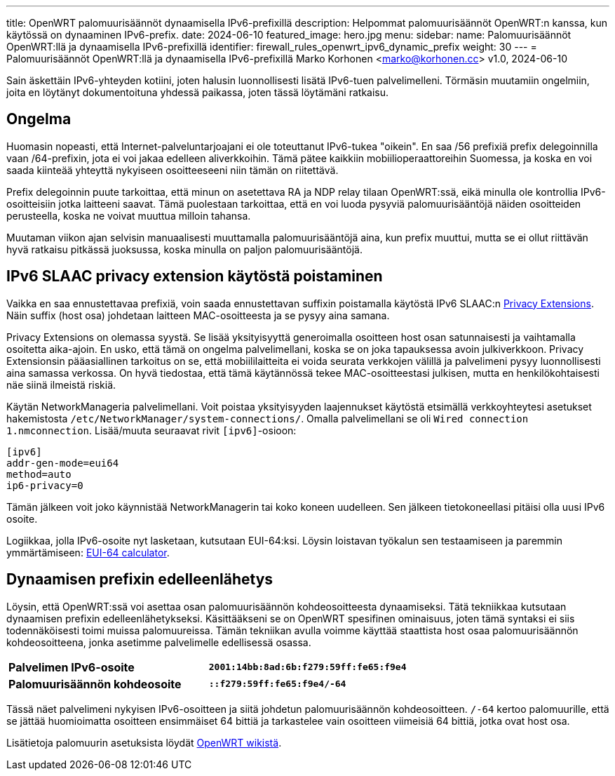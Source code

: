 ---
title: OpenWRT palomuurisäännöt dynaamisella IPv6-prefixillä
description: Helpommat palomuurisäännöt OpenWRT:n kanssa, kun käytössä on dynaaminen IPv6-prefix.
date: 2024-06-10
featured_image: hero.jpg
menu:
  sidebar:
    name: Palomuurisäännöt OpenWRT:llä ja dynaamisella IPv6-prefixillä
    identifier: firewall_rules_openwrt_ipv6_dynamic_prefix
    weight: 30
---
= Palomuurisäännöt OpenWRT:llä ja dynaamisella IPv6-prefixillä
Marko Korhonen <marko@korhonen.cc>
v1.0, 2024-06-10

Sain äskettäin IPv6-yhteyden kotiini, joten halusin luonnollisesti lisätä IPv6-tuen palvelimelleni. Törmäsin muutamiin ongelmiin, joita en löytänyt dokumentoituna yhdessä paikassa, joten tässä löytämäni ratkaisu.

== Ongelma

Huomasin nopeasti, että Internet-palveluntarjoajani ei ole toteuttanut IPv6-tukea "oikein". En saa /56 prefixiä prefix delegoinnilla vaan /64-prefixin, jota ei voi jakaa edelleen aliverkkoihin. Tämä pätee kaikkiin mobiilioperaattoreihin Suomessa, ja koska en voi saada kiinteää yhteyttä nykyiseen osoitteeseeni niin tämän on riitettävä.

Prefix delegoinnin puute tarkoittaa, että minun on asetettava RA ja NDP relay tilaan OpenWRT:ssä, eikä minulla ole kontrollia IPv6-osoitteisiin jotka laitteeni saavat. Tämä puolestaan tarkoittaa, että en voi luoda pysyviä palomuurisääntöjä näiden osoitteiden perusteella, koska ne voivat muuttua milloin tahansa.

Muutaman viikon ajan selvisin manuaalisesti muuttamalla palomuurisääntöjä aina, kun prefix muuttui, mutta se ei ollut riittävän hyvä ratkaisu pitkässä juoksussa, koska minulla on paljon palomuurisääntöjä.

== IPv6 SLAAC privacy extension käytöstä poistaminen

Vaikka en saa ennustettavaa prefixiä, voin saada ennustettavan suffixin poistamalla käytöstä IPv6 SLAAC:n link:https://www.internetsociety.org/resources/deploy360/2014/privacy-extensions-for-ipv6-slaac/[Privacy Extensions]. Näin suffix (host osa) johdetaan laitteen MAC-osoitteesta ja se pysyy aina samana.

Privacy Extensions on olemassa syystä. Se lisää yksityisyyttä generoimalla osoitteen host osan satunnaisesti ja vaihtamalla osoitetta aika-ajoin. En usko, että tämä on ongelma palvelimellani, koska se on joka tapauksessa avoin julkiverkkoon. Privacy Extensionsin pääasiallinen tarkoitus on se, että mobiililaitteita ei voida seurata verkkojen välillä ja palvelimeni pysyy luonnollisesti aina samassa verkossa. On hyvä tiedostaa, että tämä käytännössä tekee MAC-osoitteestasi julkisen, mutta en henkilökohtaisesti näe siinä ilmeistä riskiä.

Käytän NetworkManageria palvelimellani. Voit poistaa yksityisyyden laajennukset käytöstä etsimällä verkkoyhteytesi asetukset hakemistosta `/etc/NetworkManager/system-connections/`. Omalla palvelimellani se oli `Wired connection 1.nmconnection`. Lisää/muuta seuraavat rivit `[ipv6]`-osioon:

[source,config]
----
[ipv6]
addr-gen-mode=eui64
method=auto
ip6-privacy=0
----

Tämän jälkeen voit joko käynnistää NetworkManagerin tai koko koneen uudelleen. Sen jälkeen tietokoneellasi pitäisi olla uusi IPv6 osoite.

Logiikkaa, jolla IPv6-osoite nyt lasketaan, kutsutaan EUI-64:ksi. Löysin loistavan työkalun sen testaamiseen ja paremmin ymmärtämiseen: link:https://eui64-calc.princelle.org/[EUI-64 calculator].

== Dynaamisen prefixin edelleenlähetys

Löysin, että OpenWRT:ssä voi asettaa osan palomuurisäännön kohdeosoitteesta dynaamiseksi. Tätä tekniikkaa kutsutaan dynaamisen prefixin edelleenlähetykseksi. Käsittääkseni se on OpenWRT spesifinen ominaisuus, joten tämä syntaksi ei siis todennäköisesti toimi muissa palomuureissa. Tämän tekniikan avulla voimme käyttää staattista host osaa palomuurisäännön kohdeosoitteena, jonka asetimme palvelimelle edellisessä osassa.

[cols="1,>s"]
|===
|*Palvelimen IPv6-osoite*
|`2001:14bb:8ad:6b:f279:59ff:fe65:f9e4`
|*Palomuurisäännön kohdeosoite*
|`::f279:59ff:fe65:f9e4/-64`
|===

Tässä näet palvelimeni nykyisen IPv6-osoitteen ja siitä johdetun palomuurisäännön kohdeosoitteen. `/-64` kertoo palomuurille, että se jättää huomioimatta osoitteen ensimmäiset 64 bittiä ja tarkastelee vain osoitteen viimeisiä 64 bittiä, jotka ovat host osa.

Lisätietoja palomuurin asetuksista löydät link:https://openwrt.org/docs/guide-user/firewall/fw3_configurations/fw3_ipv6_examples#dynamic_prefix_forwarding[OpenWRT wikistä].
